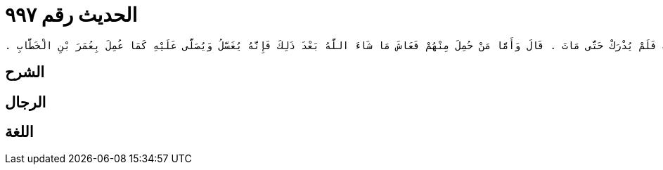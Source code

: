 
= الحديث رقم ٩٩٧

[quote.hadith]
----
حَدَّثَنِي يَحْيَى، عَنْ مَالِكٍ، عَنْ نَافِعٍ، عَنْ عَبْدِ اللَّهِ بْنِ عُمَرَ، أَنَّ عُمَرَ بْنَ الْخَطَّابِ، غُسِّلَ وَكُفِّنَ وَصُلِّيَ عَلَيْهِ وَكَانَ شَهِيدًا يَرْحَمُهُ اللَّهُ ‏.‏ وَحَدَّثَنِي عَنْ مَالِكٍ أَنَّهُ بَلَغَهُ عَنْ أَهْلِ الْعِلْمِ أَنَّهُمْ كَانُوا يَقُولُونَ الشُّهَدَاءُ فِي سَبِيلِ اللَّهِ لاَ يُغَسَّلُونَ وَلاَ يُصَلَّى عَلَى أَحَدٍ مِنْهُمْ وَإِنَّهُمْ يُدْفَنُونَ فِي الثِّيَابِ الَّتِي قُتِلُوا فِيهَا ‏.‏ قَالَ مَالِكٌ وَتِلْكَ السُّنَّةُ فِيمَنْ قُتِلَ فِي الْمُعْتَرَكِ فَلَمْ يُدْرَكْ حَتَّى مَاتَ ‏.‏ قَالَ وَأَمَّا مَنْ حُمِلَ مِنْهُمْ فَعَاشَ مَا شَاءَ اللَّهُ بَعْدَ ذَلِكَ فَإِنَّهُ يُغَسَّلُ وَيُصَلَّى عَلَيْهِ كَمَا عُمِلَ بِعُمَرَ بْنِ الْخَطَّابِ ‏.‏
----

== الشرح

== الرجال

== اللغة
    